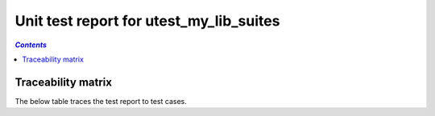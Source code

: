 .. _unit_test_report_utest_my_lib_suites:

========================================
Unit test report for utest_my_lib_suites
========================================

.. contents:: `Contents`
    :depth: 2
    :local:


.. item:: REPORT_UTEST_MY_LIB-MY_FUNCTION_SUCCESS Test report for UTEST_MY_LIB-MY_FUNCTION_SUCCESS
    :passes: UTEST_MY_LIB-MY_FUNCTION_SUCCESS

    Test result: Pass

.. item:: REPORT_UTEST_MY_LIB-MY_FUNCTION_LOCKED Test report for UTEST_MY_LIB-MY_FUNCTION_LOCKED
    :passes: UTEST_MY_LIB-MY_FUNCTION_LOCKED

    Test result: Pass

.. item:: REPORT_UTEST_MY_LIB-SOME_FUNCTION Test report for UTEST_MY_LIB-SOME_FUNCTION
    :fails: UTEST_MY_LIB-SOME_FUNCTION

    Test result: Fail

Traceability matrix
===================

The below table traces the test report to test cases.

.. item-matrix:: Linking these unit test reports to unit test cases
    :source: REPORT_UTEST_MY_LIB-
    :target: UTEST_MY_LIB-
    :sourcetitle: Unit test report
    :targettitle: Unit test specification
    :type: fails passes
    :stats:
    :group:
    :nocaptions:
